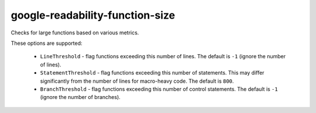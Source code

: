 google-readability-function-size
================================


Checks for large functions based on various metrics.

These options are supported:

  * ``LineThreshold`` - flag functions exceeding this number of lines. The
    default is ``-1`` (ignore the number of lines).
  * ``StatementThreshold`` - flag functions exceeding this number of
    statements. This may differ significantly from the number of lines for
    macro-heavy code. The default is ``800``.
  * ``BranchThreshold`` - flag functions exceeding this number of control
    statements. The default is ``-1`` (ignore the number of branches).
